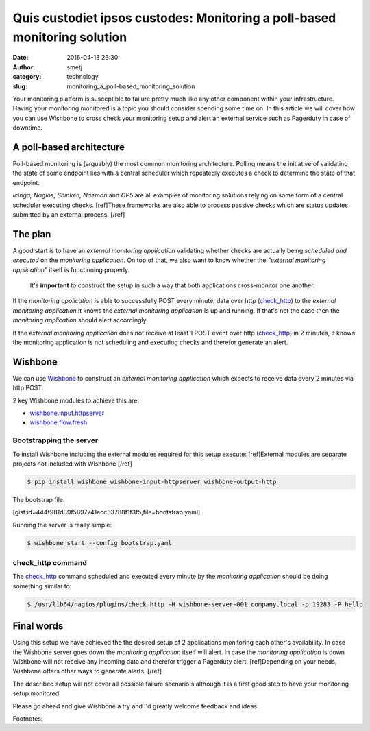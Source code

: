 Quis custodiet ipsos custodes: Monitoring a poll-based monitoring solution
##########################################################################
:date: 2016-04-18 23:30
:author: smetj
:category: technology
:slug: monitoring_a_poll-based_monitoring_solution



Your monitoring platform is susceptible to failure pretty much like any other
component within your infrastructure. Having your monitoring monitored is a
topic you should consider spending some time on.  In this article we will
cover how you can use Wishbone to cross check your monitoring setup and alert
an external service such as Pagerduty in case of downtime.




A poll-based architecture
-------------------------

Poll-based monitoring is (arguably) the most common monitoring architecture.
Polling means the initiative of validating the state of some endpoint lies
with a central scheduler which repeatedly executes a check to determine the
state of that endpoint.

*Icinga, Nagios, Shinken, Naemon* and *OP5* are all examples of monitoring
solutions relying on some form of a central scheduler executing checks.
[ref]These frameworks are also able to process passive checks which are status
updates submitted by an external process. [/ref]


The plan
--------

A good start is to have an *external monitoring application* validating
whether checks are actually being *scheduled and executed* on the *monitoring
application*.  On top of that, we also want to know whether the *"external
monitoring application"* itself is functioning properly.

.. highlights::

    It's **important** to construct the setup in such a way that both
    applications cross-monitor one another.


If the *monitoring application* is able to successfully POST every minute,
data over http (`check_http`_) to the *external monitoring application* it
knows the *external monitoring application* is up and running.  If that's not
the case then the *monitoring application* should alert accordingly.

If the *external monitoring application* does not receive at least 1 POST
event over http (`check_http`_) in 2 minutes, it knows the monitoring
application is not scheduling and executing checks and therefor generate an
alert.


Wishbone
--------

We can use `Wishbone`_ to construct an *external monitoring application* which
expects to receive data every 2 minutes via http POST.

2 key Wishbone modules to achieve this are:

- `wishbone.input.httpserver`_
- `wishbone.flow.fresh`_


Bootstrapping the server
++++++++++++++++++++++++

To install Wishbone including the external modules required for this setup
execute: [ref]External modules are separate projects not included with
Wishbone [/ref]

.. code-block:: bash

    $ pip install wishbone wishbone-input-httpserver wishbone-output-http


The bootstrap file:

[gist:id=444f981d39f5897741ecc33788f1f3f5,file=bootstrap.yaml]


Running the server is really simple:

.. code-block:: bash

    $ wishbone start --config bootstrap.yaml


check_http command
++++++++++++++++++

The `check_http`_ command scheduled and executed every minute by the
*monitoring application* should be doing something similar to:

.. code-block:: bash

    $ /usr/lib64/nagios/plugins/check_http -H wishbone-server-001.company.local -p 19283 -P hello


Final words
-----------

Using this setup we have achieved the the desired setup of 2 applications
monitoring each other's availability. In case the Wishbone server goes down
the *monitoring application* itself will alert.  In case the *monitoring
application* is down Wishbone will not receive any incoming data and therefor
trigger a Pagerduty alert. [ref]Depending on your needs, Wishbone offers other
ways to generate alerts. [/ref]

The described setup will not cover all possible failure scenario's although it
is a first good step to have your monitoring setup monitored.

Please go ahead and give Wishbone a try and I'd greatly welcome feedback and
ideas.


Footnotes:

.. _Wishbone: http://wishbone.readthedocs.org/en/latest
.. _check_http: https://www.monitoring-plugins.org/doc/man/check_http.html
.. _Pagerduty: http://www.pagerduty.com
.. _wishbone.flow.fresh: http://wishbone.readthedocs.org/en/latest/modules/builtin%20modules.html#wishbone-flow-fresh
.. _wishbone.input.httpserver: https://pypi.python.org/pypi?name=wishbone_input_httpserver&:action=display

